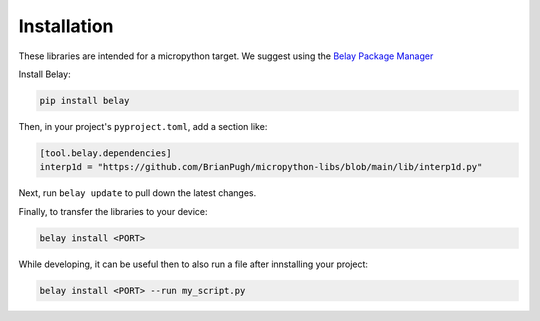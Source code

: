 Installation
============

These libraries are intended for a micropython target.
We suggest using the `Belay Package Manager`_

Install Belay:

.. code-block:: bash

   pip install belay

Then, in your project's ``pyproject.toml``, add a section like:

.. code-block:: toml

   [tool.belay.dependencies]
   interp1d = "https://github.com/BrianPugh/micropython-libs/blob/main/lib/interp1d.py"

Next, run ``belay update`` to pull down the latest changes.

Finally, to transfer the libraries to your device:

.. code-block:: bash

   belay install <PORT>

While developing, it can be useful then to also run a file after innstalling your project:

.. code-block:: bash

   belay install <PORT> --run my_script.py


.. _Belay Package Manager: https://belay.readthedocs.io/en/latest/Package%20Manager.html
